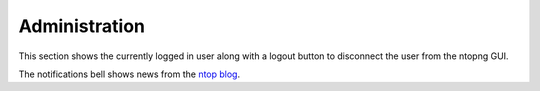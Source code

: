 Administration
##############

.. figure:: ../img/web_gui_administration.png
  :align: center
  :alt: Administration menu

This section shows the currently logged in user along with a logout button to disconnect the user from the ntopng GUI.

The notifications bell shows news from the `ntop blog`_.

.. _`ntop blog`: https://www.ntop.org/blog
